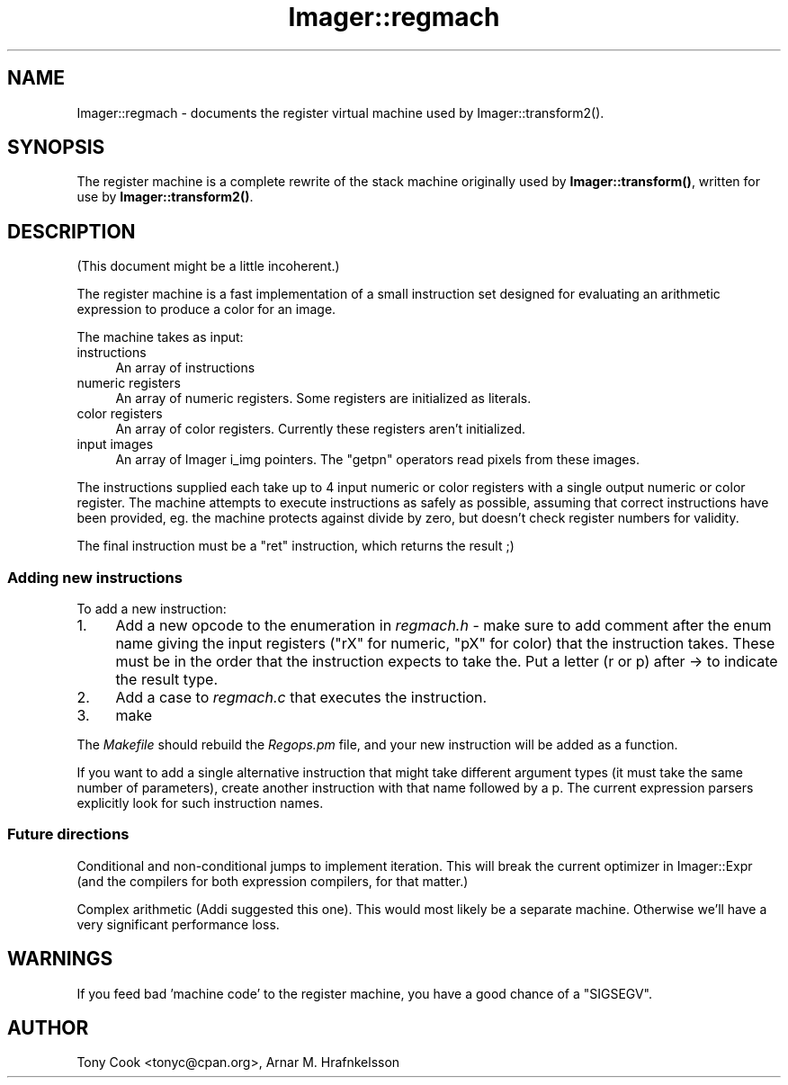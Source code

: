 .\" Automatically generated by Pod::Man 4.14 (Pod::Simple 3.40)
.\"
.\" Standard preamble:
.\" ========================================================================
.de Sp \" Vertical space (when we can't use .PP)
.if t .sp .5v
.if n .sp
..
.de Vb \" Begin verbatim text
.ft CW
.nf
.ne \\$1
..
.de Ve \" End verbatim text
.ft R
.fi
..
.\" Set up some character translations and predefined strings.  \*(-- will
.\" give an unbreakable dash, \*(PI will give pi, \*(L" will give a left
.\" double quote, and \*(R" will give a right double quote.  \*(C+ will
.\" give a nicer C++.  Capital omega is used to do unbreakable dashes and
.\" therefore won't be available.  \*(C` and \*(C' expand to `' in nroff,
.\" nothing in troff, for use with C<>.
.tr \(*W-
.ds C+ C\v'-.1v'\h'-1p'\s-2+\h'-1p'+\s0\v'.1v'\h'-1p'
.ie n \{\
.    ds -- \(*W-
.    ds PI pi
.    if (\n(.H=4u)&(1m=24u) .ds -- \(*W\h'-12u'\(*W\h'-12u'-\" diablo 10 pitch
.    if (\n(.H=4u)&(1m=20u) .ds -- \(*W\h'-12u'\(*W\h'-8u'-\"  diablo 12 pitch
.    ds L" ""
.    ds R" ""
.    ds C` ""
.    ds C' ""
'br\}
.el\{\
.    ds -- \|\(em\|
.    ds PI \(*p
.    ds L" ``
.    ds R" ''
.    ds C`
.    ds C'
'br\}
.\"
.\" Escape single quotes in literal strings from groff's Unicode transform.
.ie \n(.g .ds Aq \(aq
.el       .ds Aq '
.\"
.\" If the F register is >0, we'll generate index entries on stderr for
.\" titles (.TH), headers (.SH), subsections (.SS), items (.Ip), and index
.\" entries marked with X<> in POD.  Of course, you'll have to process the
.\" output yourself in some meaningful fashion.
.\"
.\" Avoid warning from groff about undefined register 'F'.
.de IX
..
.nr rF 0
.if \n(.g .if rF .nr rF 1
.if (\n(rF:(\n(.g==0)) \{\
.    if \nF \{\
.        de IX
.        tm Index:\\$1\t\\n%\t"\\$2"
..
.        if !\nF==2 \{\
.            nr % 0
.            nr F 2
.        \}
.    \}
.\}
.rr rF
.\" ========================================================================
.\"
.IX Title "Imager::regmach 3"
.TH Imager::regmach 3 "2014-01-10" "perl v5.32.0" "User Contributed Perl Documentation"
.\" For nroff, turn off justification.  Always turn off hyphenation; it makes
.\" way too many mistakes in technical documents.
.if n .ad l
.nh
.SH "NAME"
Imager::regmach \- documents the register virtual machine used by
Imager::transform2().
.SH "SYNOPSIS"
.IX Header "SYNOPSIS"
The register machine is a complete rewrite of the stack machine
originally used by \fBImager::transform()\fR, written for use by
\&\fBImager::transform2()\fR.
.SH "DESCRIPTION"
.IX Header "DESCRIPTION"
(This document might be a little incoherent.)
.PP
The register machine is a fast implementation of a small instruction
set designed for evaluating an arithmetic expression to produce a
color for an image.
.PP
The machine takes as input:
.IP "instructions" 4
.IX Item "instructions"
An array of instructions
.IP "numeric registers" 4
.IX Item "numeric registers"
An array of numeric registers.  Some registers are initialized as
literals.
.IP "color registers" 4
.IX Item "color registers"
An array of color registers.  Currently these registers aren't
initialized.
.IP "input images" 4
.IX Item "input images"
An array of Imager i_img pointers.  The \f(CW\*(C`getpn\*(C'\fR operators read pixels
from these images.
.PP
The instructions supplied each take up to 4 input numeric or color
registers with a single output numeric or color register.  The
machine attempts to execute instructions as safely as possible,
assuming that correct instructions have been provided, eg. the machine
protects against divide by zero, but doesn't check register numbers
for validity.
.PP
The final instruction must be a \f(CW\*(C`ret\*(C'\fR instruction, which returns the
result ;)
.SS "Adding new instructions"
.IX Subsection "Adding new instructions"
To add a new instruction:
.IP "1." 4
Add a new opcode to the enumeration in \fIregmach.h\fR \- make sure to add
comment after the enum name giving the input registers (\f(CW\*(C`rX\*(C'\fR for
numeric, \f(CW\*(C`pX\*(C'\fR for color) that the instruction takes.  These must be in
the order that the instruction expects to take the.  Put a letter (r
or p) after \-> to indicate the result type.
.IP "2." 4
Add a case to \fIregmach.c\fR that executes the instruction.
.IP "3." 4
make
.PP
The \fIMakefile\fR should rebuild the \fIRegops.pm\fR file, and your new
instruction will be added as a function.
.PP
If you want to add a single alternative instruction that might take
different argument types (it must take the same number of parameters),
create another instruction with that name followed by a p.  The
current expression parsers explicitly look for such instruction names.
.SS "Future directions"
.IX Subsection "Future directions"
Conditional and non-conditional jumps to implement iteration.  This
will break the current optimizer in Imager::Expr (and the compilers
for both expression compilers, for that matter.)
.PP
Complex arithmetic (Addi suggested this one).  This would most likely
be a separate machine.  Otherwise we'll have a very significant
performance loss.
.SH "WARNINGS"
.IX Header "WARNINGS"
If you feed bad 'machine code' to the register machine, you have a
good chance of a \f(CW\*(C`SIGSEGV\*(C'\fR.
.SH "AUTHOR"
.IX Header "AUTHOR"
Tony Cook <tonyc@cpan.org>, Arnar M. Hrafnkelsson
